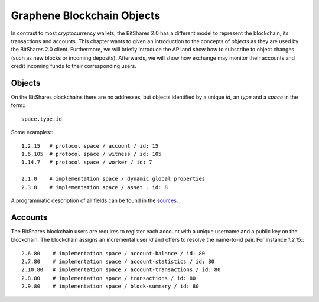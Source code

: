Graphene Blockchain Objects
===========================

In contrast to most cryptocurrency wallets, the BitShares 2.0 has a different
model to represent the blockchain, its transactions and accounts. This chapter
wants to given an introduction to the concepts of *objects* as they are used by
the BitShares 2.0 client. Furthermore, we will briefly introduce the API and
show how to subscribe to object changes (such as new blocks or incoming
deposits). Afterwards, we will show how exchange may monitor their accounts and
credit incoming funds to their corresponding users.

Objects
-------

On the BitShares blockchains there are no addresses, but objects identified by a
unique *id*, an *type* and a *space* in the form:::

    space.type.id

Some examples:::

    1.2.15   # protocol space / account / id: 15
    1.6.105  # protocol space / witness / id: 105
    1.14.7   # protocol space / worker / id: 7

    2.1.0    # implementation space / dynamic global properties
    2.3.8    # implementation space / asset . id: 8

A programmatic description of all fields can be found in the
`sources`_.

Accounts
--------

The BitShares blockchain users are requires to register each account with a
unique username and a public key on the blockchain. The blockchain assigns an
incremental user *id* and offers to resolve the name-to-id pair. For instance
`1.2.15`:::

    2.6.80    # implementation space / account-balance / id: 80
    2.7.80    # implementation space / account-statistics / id: 80
    2.10.80   # implementation space / account-transactions / id: 80
    2.8.80    # implementation space / transactions / id: 80
    2.9.80    # implementation space / block-summary / id: 80

.. _sources: https://github.com/cryptonomex/graphene/blob/master/libraries/chain/include/graphene/chain/protocol/types.hpp
